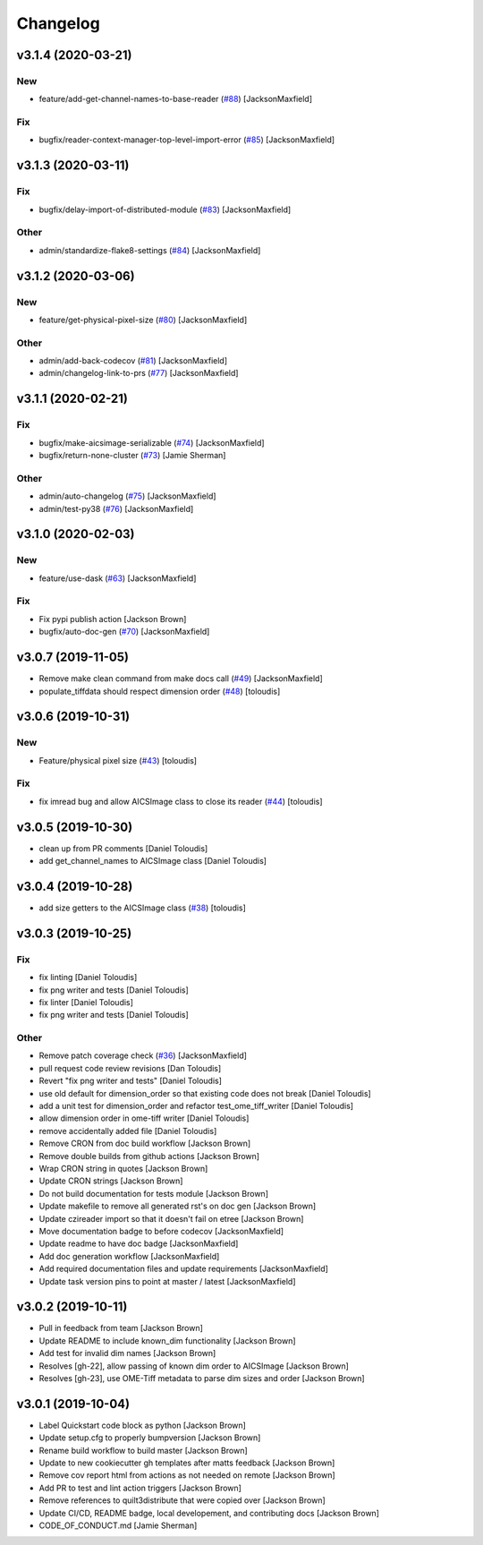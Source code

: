 Changelog
=========

v3.1.4 (2020-03-21)
-------------------

New
~~~
- feature/add-get-channel-names-to-base-reader  (`#88
  <https://github.com/AllenCellModeling/aicsimageio/pull/88>`_)
  [JacksonMaxfield]

Fix
~~~
- bugfix/reader-context-manager-top-level-import-error  (`#85
  <https://github.com/AllenCellModeling/aicsimageio/pull/85>`_)
  [JacksonMaxfield]


v3.1.3 (2020-03-11)
-------------------

Fix
~~~
- bugfix/delay-import-of-distributed-module  (`#83
  <https://github.com/AllenCellModeling/aicsimageio/pull/83>`_)
  [JacksonMaxfield]

Other
~~~~~
- admin/standardize-flake8-settings  (`#84
  <https://github.com/AllenCellModeling/aicsimageio/pull/84>`_)
  [JacksonMaxfield]


v3.1.2 (2020-03-06)
-------------------

New
~~~
- feature/get-physical-pixel-size  (`#80
  <https://github.com/AllenCellModeling/aicsimageio/pull/80>`_)
  [JacksonMaxfield]

Other
~~~~~
- admin/add-back-codecov  (`#81
  <https://github.com/AllenCellModeling/aicsimageio/pull/81>`_)
  [JacksonMaxfield]
- admin/changelog-link-to-prs  (`#77
  <https://github.com/AllenCellModeling/aicsimageio/pull/77>`_)
  [JacksonMaxfield]


v3.1.1 (2020-02-21)
-------------------

Fix
~~~
- bugfix/make-aicsimage-serializable (`#74
  <https://github.com/AllenCellModeling/aicsimageio/pull/74>`_)
  [JacksonMaxfield]
- bugfix/return-none-cluster  (`#73
  <https://github.com/AllenCellModeling/aicsimageio/pull/73>`_) [Jamie
  Sherman]

Other
~~~~~
- admin/auto-changelog  (`#75
  <https://github.com/AllenCellModeling/aicsimageio/pull/75>`_)
  [JacksonMaxfield]
- admin/test-py38  (`#76
  <https://github.com/AllenCellModeling/aicsimageio/pull/76>`_)
  [JacksonMaxfield]


v3.1.0 (2020-02-03)
-------------------

New
~~~
- feature/use-dask  (`#63
  <https://github.com/AllenCellModeling/aicsimageio/pull/63>`_)
  [JacksonMaxfield]

Fix
~~~
- Fix pypi publish action [Jackson Brown]
- bugfix/auto-doc-gen  (`#70
  <https://github.com/AllenCellModeling/aicsimageio/pull/70>`_)
  [JacksonMaxfield]


v3.0.7 (2019-11-05)
-------------------
- Remove make clean command from make docs call  (`#49
  <https://github.com/AllenCellModeling/aicsimageio/pull/49>`_)
  [JacksonMaxfield]
- populate_tiffdata should respect dimension order  (`#48
  <https://github.com/AllenCellModeling/aicsimageio/pull/48>`_)
  [toloudis]


v3.0.6 (2019-10-31)
-------------------

New
~~~
- Feature/physical pixel size  (`#43
  <https://github.com/AllenCellModeling/aicsimageio/pull/43>`_)
  [toloudis]

Fix
~~~
- fix imread bug and allow AICSImage class to close its reader  (`#44
  <https://github.com/AllenCellModeling/aicsimageio/pull/44>`_)
  [toloudis]


v3.0.5 (2019-10-30)
-------------------
- clean up from PR comments [Daniel Toloudis]
- add get_channel_names to AICSImage class [Daniel Toloudis]


v3.0.4 (2019-10-28)
-------------------
- add size getters to the AICSImage class  (`#38
  <https://github.com/AllenCellModeling/aicsimageio/pull/38>`_)
  [toloudis]


v3.0.3 (2019-10-25)
-------------------

Fix
~~~
- fix linting [Daniel Toloudis]
- fix png writer and tests [Daniel Toloudis]
- fix linter [Daniel Toloudis]
- fix png writer and tests [Daniel Toloudis]

Other
~~~~~
- Remove patch coverage check  (`#36
  <https://github.com/AllenCellModeling/aicsimageio/pull/36>`_)
  [JacksonMaxfield]
- pull request code review revisions [Dan Toloudis]
- Revert "fix png writer and tests" [Daniel Toloudis]
- use old default for dimension_order so that existing code does not
  break [Daniel Toloudis]
- add a unit test for dimension_order and refactor test_ome_tiff_writer
  [Daniel Toloudis]
- allow dimension order in ome-tiff writer [Daniel Toloudis]
- remove accidentally added file [Daniel Toloudis]
- Remove CRON from doc build workflow [Jackson Brown]
- Remove double builds from github actions [Jackson Brown]
- Wrap CRON string in quotes [Jackson Brown]
- Update CRON strings [Jackson Brown]
- Do not build documentation for tests module [Jackson Brown]
- Update makefile to remove all generated rst's on doc gen [Jackson
  Brown]
- Update czireader import so that it doesn't fail on etree [Jackson
  Brown]
- Move documentation badge to before codecov [JacksonMaxfield]
- Update readme to have doc badge [JacksonMaxfield]
- Add doc generation workflow [JacksonMaxfield]
- Add required documentation files and update requirements
  [JacksonMaxfield]
- Update task version pins to point at master / latest [JacksonMaxfield]


v3.0.2 (2019-10-11)
-------------------
- Pull in feedback from team [Jackson Brown]
- Update README to include known_dim functionality [Jackson Brown]
- Add test for invalid dim names [Jackson Brown]
- Resolves [gh-22], allow passing of known dim order to AICSImage
  [Jackson Brown]
- Resolves [gh-23], use OME-Tiff metadata to parse dim sizes and order
  [Jackson Brown]


v3.0.1 (2019-10-04)
-------------------
- Label Quickstart code block as python [Jackson Brown]
- Update setup.cfg to properly bumpversion [Jackson Brown]
- Rename build workflow to build master [Jackson Brown]
- Update to new cookiecutter gh templates after matts feedback [Jackson
  Brown]
- Remove cov report html from actions as not needed on remote [Jackson
  Brown]
- Add PR to test and lint action triggers [Jackson Brown]
- Remove references to quilt3distribute that were copied over [Jackson
  Brown]
- Update CI/CD, README badge, local developement, and contributing docs
  [Jackson Brown]
- CODE_OF_CONDUCT.md [Jamie Sherman]
